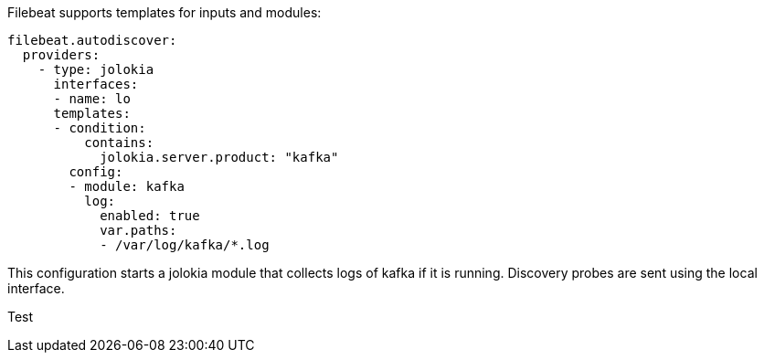 Filebeat supports templates for inputs and modules:

["source","yaml",subs="attributes"]
-------------------------------------------------------------------------------
filebeat.autodiscover:
  providers:
    - type: jolokia
      interfaces:
      - name: lo
      templates:
      - condition:
          contains:
            jolokia.server.product: "kafka"
        config:
        - module: kafka
          log:
            enabled: true
            var.paths:
            - /var/log/kafka/*.log
-------------------------------------------------------------------------------

This configuration starts a jolokia module that collects logs of kafka if it is
running. Discovery probes are sent using the local interface.

Test
